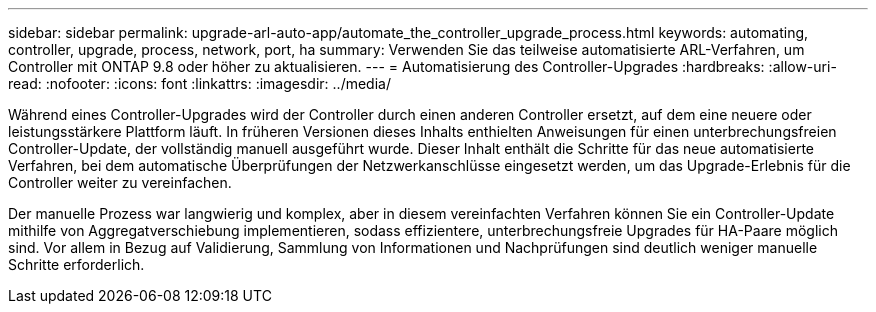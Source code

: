 ---
sidebar: sidebar 
permalink: upgrade-arl-auto-app/automate_the_controller_upgrade_process.html 
keywords: automating, controller, upgrade, process, network, port, ha 
summary: Verwenden Sie das teilweise automatisierte ARL-Verfahren, um Controller mit ONTAP 9.8 oder höher zu aktualisieren. 
---
= Automatisierung des Controller-Upgrades
:hardbreaks:
:allow-uri-read: 
:nofooter: 
:icons: font
:linkattrs: 
:imagesdir: ../media/


[role="lead"]
Während eines Controller-Upgrades wird der Controller durch einen anderen Controller ersetzt, auf dem eine neuere oder leistungsstärkere Plattform läuft. In früheren Versionen dieses Inhalts enthielten Anweisungen für einen unterbrechungsfreien Controller-Update, der vollständig manuell ausgeführt wurde. Dieser Inhalt enthält die Schritte für das neue automatisierte Verfahren, bei dem automatische Überprüfungen der Netzwerkanschlüsse eingesetzt werden, um das Upgrade-Erlebnis für die Controller weiter zu vereinfachen.

Der manuelle Prozess war langwierig und komplex, aber in diesem vereinfachten Verfahren können Sie ein Controller-Update mithilfe von Aggregatverschiebung implementieren, sodass effizientere, unterbrechungsfreie Upgrades für HA-Paare möglich sind. Vor allem in Bezug auf Validierung, Sammlung von Informationen und Nachprüfungen sind deutlich weniger manuelle Schritte erforderlich.
